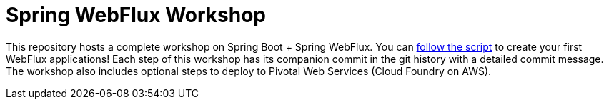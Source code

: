 = Spring WebFlux Workshop

This repository hosts a complete workshop on Spring Boot + Spring WebFlux.
You can 
https://jimbasler-pivotal.github.io/webflux-workshop/[follow the script] to create your first
WebFlux applications!
Each step of this workshop has its companion commit in the git history with a detailed commit message. The workshop also includes optional steps to deploy to Pivotal Web Services (Cloud Foundry on AWS).


